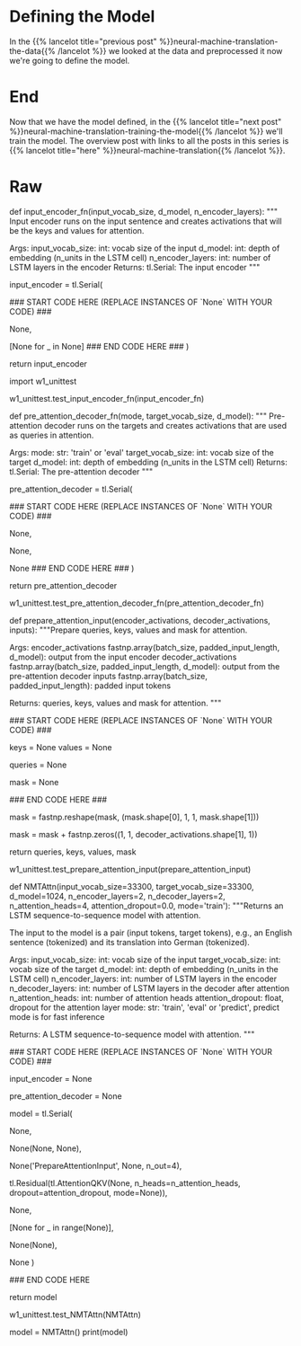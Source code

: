 #+BEGIN_COMMENT
.. title: Neural Machine Translation: The Attention Model
.. slug: neural-machine-translation-the-attention-model
.. date: 2021-02-14 14:54:08 UTC-08:00
.. tags: nlp,machine translation
.. category: NLP
.. link: 
.. description: Defining the Attention Model for Machine Translation.
.. type: text

#+END_COMMENT
#+OPTIONS: ^:{}
#+TOC: headlines 3
#+PROPERTY: header-args :session ~/.local/share/jupyter/runtime/kernel-95fb7f72-2980-4eed-b335-9f9a6c7ffbd5-ssh.json
#+BEGIN_SRC python :results none :exports none
%load_ext autoreload
%autoreload 2
#+END_SRC
* Defining the Model
  In the {{% lancelot title="previous post" %}}neural-machine-translation-the-data{{% /lancelot %}} we looked at the data and preprocessed it now we're going to define the model.
* End
  Now that we have the model defined, in the {{% lancelot title="next post" %}}neural-machine-translation-training-the-model{{% /lancelot %}} we'll train the model. The overview post with links to all the posts in this series is {{% lancelot title="here" %}}neural-machine-translation{{% /lancelot %}}.
* Raw
#+begin_example python
# # Part 2:  Neural Machine Translation with Attention
# 
# Now that you have the data generators and have handled the preprocessing, it is time for you to build the model. You will be implementing a neural machine translation model from scratch with attention.
# 

# <a name="2.1"></a>
# ## 2.1  Attention Overview
# 
# The model we will be building uses an encoder-decoder architecture. This Recurrent Neural Network (RNN) will take in a tokenized version of a sentence in its encoder, then passes it on to the decoder for translation. As mentioned in the lectures, just using a a regular sequence-to-sequence model with LSTMs will work effectively for short to medium sentences but will start to degrade for longer ones. You can picture it like the figure below where all of the context of the input sentence is compressed into one vector that is passed into the decoder block. You can see how this will be an issue for very long sentences (e.g. 100 tokens or more) because the context of the first parts of the input will have very little effect on the final vector passed to the decoder.
# 
# <img src='plain_rnn.png'>
# 
# Adding an attention layer to this model avoids this problem by giving the decoder access to all parts of the input sentence. To illustrate, let's just use a 4-word input sentence as shown below. Remember that a hidden state is produced at each timestep of the encoder (represented by the orange rectangles). These are all passed to the attention layer and each are given a score given the current activation (i.e. hidden state) of the decoder. For instance, let's consider the figure below where the first prediction "Wie" is already made. To produce the next prediction, the attention layer will first receive all the encoder hidden states (i.e. orange rectangles) as well as the decoder hidden state when producing the word "Wie" (i.e. first green rectangle). Given these information, it will score each of the encoder hidden states to know which one the decoder should focus on to produce the next word. The result of the model training might have learned that it should align to the second encoder hidden state and subsequently assigns a high probability to the word "geht". If we are using greedy decoding, we will output the said word as the next symbol, then restart the process to produce the next word until we reach an end-of-sentence prediction.
# 
# <img src='attention_overview.png'>
# 
# 
# There are different ways to implement attention and the one we'll use for this assignment is the Scaled Dot Product Attention which has the form:
# 
# $$Attention(Q, K, V) = softmax(\frac{QK^T}{\sqrt{d_k}})V$$
# 
# You will dive deeper into this equation in the next week but for now, you can think of it as computing scores using queries (Q) and keys (K), followed by a multiplication of values (V) to get a context vector at a particular timestep of the decoder. This context vector is fed to the decoder RNN to get a set of probabilities for the next predicted word. The division by square root of the keys dimensionality ($\sqrt{d_k}$) is for improving model performance and you'll also learn more about it next week. For our machine translation application, the encoder activations (i.e. encoder hidden states) will be the keys and values, while the decoder activations (i.e. decoder hidden states) will be the queries.
# 
# You will see in the upcoming sections that this complex architecture and mechanism can be implemented with just a few lines of code. Let's get started!

# <a name="2.2"></a>
# ## 2.2  Helper functions
# 
# We will first implement a few functions that we will use later on. These will be for the input encoder, pre-attention decoder, and preparation of the queries, keys, values, and mask.
# 
# ### 2.2.1 Input encoder
# 
# The input encoder runs on the input tokens, creates its embeddings, and feeds it to an LSTM network. This outputs the activations that will be the keys and values for attention. It is a [Serial](https://trax-ml.readthedocs.io/en/latest/trax.layers.html#trax.layers.combinators.Serial) network which uses:
# 
#    - [tl.Embedding](https://trax-ml.readthedocs.io/en/latest/trax.layers.html#trax.layers.core.Embedding): Converts each token to its vector representation. In this case, it is the the size of the vocabulary by the dimension of the model: `tl.Embedding(vocab_size, d_model)`. `vocab_size` is the number of entries in the given vocabulary. `d_model` is the number of elements in the word embedding.
#   
#    - [tl.LSTM](https://trax-ml.readthedocs.io/en/latest/trax.layers.html#trax.layers.rnn.LSTM): LSTM layer of size `d_model`. We want to be able to configure how many encoder layers we have so remember to create LSTM layers equal to the number of the `n_encoder_layers` parameter.
#    
# <img src = "input_encoder.png">
# 
# <a name="ex01"></a>
# ### Exercise 01
# 
# **Instructions:** Implement the `input_encoder_fn` function.

# In[ ]:


# UNQ_C1
# GRADED FUNCTION
def input_encoder_fn(input_vocab_size, d_model, n_encoder_layers):
    """ Input encoder runs on the input sentence and creates
    activations that will be the keys and values for attention.
    
    Args:
        input_vocab_size: int: vocab size of the input
        d_model: int:  depth of embedding (n_units in the LSTM cell)
        n_encoder_layers: int: number of LSTM layers in the encoder
    Returns:
        tl.Serial: The input encoder
    """
    
    # create a serial network
    input_encoder = tl.Serial( 
        
        ### START CODE HERE (REPLACE INSTANCES OF `None` WITH YOUR CODE) ###
        # create an embedding layer to convert tokens to vectors
        None,
        
        # feed the embeddings to the LSTM layers. It is a stack of n_encoder_layers LSTM layers
        [None for _ in None]
        ### END CODE HERE ###
    )

    return input_encoder


# *Note: To make this notebook more neat, we moved the unit tests to a separate file called `w1_unittest.py`. Feel free to open it from your workspace if needed. Just click `File` on the upper left corner of this page then `Open` to see your Jupyter workspace directory. From there, you can see `w1_unittest.py` and you can open it in another tab or download to see the unit tests. We have placed comments in that file to indicate which functions are testing which part of the assignment (e.g. `test_input_encoder_fn()` has the unit tests for UNQ_C1).*

# In[ ]:


# BEGIN UNIT TEST
import w1_unittest

w1_unittest.test_input_encoder_fn(input_encoder_fn)
# END UNIT TEST


# ### 2.2.2 Pre-attention decoder
# 
# The pre-attention decoder runs on the targets and creates activations that are used as queries in attention. This is a Serial network which is composed of the following:
# 
#    - [tl.ShiftRight](https://trax-ml.readthedocs.io/en/latest/trax.layers.html#trax.layers.attention.ShiftRight): This pads a token to the beginning of your target tokens (e.g. `[8, 34, 12]` shifted right is `[0, 8, 34, 12]`). This will act like a start-of-sentence token that will be the first input to the decoder. During training, this shift also allows the target tokens to be passed as input to do teacher forcing.
# 
#    - [tl.Embedding](https://trax-ml.readthedocs.io/en/latest/trax.layers.html#trax.layers.core.Embedding): Like in the previous function, this converts each token to its vector representation. In this case, it is the the size of the vocabulary by the dimension of the model: `tl.Embedding(vocab_size, d_model)`. `vocab_size` is the number of entries in the given vocabulary. `d_model` is the number of elements in the word embedding.
#    
#    - [tl.LSTM](https://trax-ml.readthedocs.io/en/latest/trax.layers.html#trax.layers.rnn.LSTM): LSTM layer of size `d_model`.
# 
# <img src = "pre_attention_decoder.png">
# 
# <a name="ex02"></a>
# ### Exercise 02
# 
# **Instructions:** Implement the `pre_attention_decoder_fn` function.
# 

# In[ ]:


# UNQ_C2
# GRADED FUNCTION
def pre_attention_decoder_fn(mode, target_vocab_size, d_model):
    """ Pre-attention decoder runs on the targets and creates
    activations that are used as queries in attention.
    
    Args:
        mode: str: 'train' or 'eval'
        target_vocab_size: int: vocab size of the target
        d_model: int:  depth of embedding (n_units in the LSTM cell)
    Returns:
        tl.Serial: The pre-attention decoder
    """
    
    # create a serial network
    pre_attention_decoder = tl.Serial(
        
        ### START CODE HERE (REPLACE INSTANCES OF `None` WITH YOUR CODE) ###
        # shift right to insert start-of-sentence token and implement
        # teacher forcing during training
        None,

        # run an embedding layer to convert tokens to vectors
        None,

        # feed to an LSTM layer
        None
        ### END CODE HERE ###
    )
    
    return pre_attention_decoder


# In[ ]:


# BEGIN UNIT TEST

w1_unittest.test_pre_attention_decoder_fn(pre_attention_decoder_fn)

# END UNIT TEST


# ### 2.2.3 Preparing the attention input
# 
# This function will prepare the inputs to the attention layer. We want to take in the encoder and pre-attention decoder activations and assign it to the queries, keys, and values. In addition, another output here will be the mask to distinguish real tokens from padding tokens. This mask will be used internally by Trax when computing the softmax so padding tokens will not have an effect on the computated probabilities. From the data preparation steps in Section 1 of this assignment, you should know which tokens in the input correspond to padding.
# 
# We have filled the last two lines in composing the mask for you because it includes a concept that will be discussed further next week. This is related to *multiheaded attention* which you can think of right now as computing the attention multiple times to improve the model's predictions. It is required to consider this additional axis in the output so we've included it already but you don't need to analyze it just yet. What's important now is for you to know which should be the queries, keys, and values, as well as to initialize the mask.
# 
# <a name="ex03"></a>
# ### Exercise 03
# 
# **Instructions:** Implement the  `prepare_attention_input` function
# 

# In[ ]:


# UNQ_C3
# GRADED FUNCTION
def prepare_attention_input(encoder_activations, decoder_activations, inputs):
    """Prepare queries, keys, values and mask for attention.
    
    Args:
        encoder_activations fastnp.array(batch_size, padded_input_length, d_model): output from the input encoder
        decoder_activations fastnp.array(batch_size, padded_input_length, d_model): output from the pre-attention decoder
        inputs fastnp.array(batch_size, padded_input_length): padded input tokens
    
    Returns:
        queries, keys, values and mask for attention.
    """
    
    ### START CODE HERE (REPLACE INSTANCES OF `None` WITH YOUR CODE) ###
    
    # set the keys and values to the encoder activations
    keys = None
    values = None

    
    # set the queries to the decoder activations
    queries = None
    
    # generate the mask to distinguish real tokens from padding
    # hint: inputs is 1 for real tokens and 0 where they are padding
    mask = None
    
    ### END CODE HERE ###
    
    # add axes to the mask for attention heads and decoder length.
    mask = fastnp.reshape(mask, (mask.shape[0], 1, 1, mask.shape[1]))
    
    # broadcast so mask shape is [batch size, attention heads, decoder-len, encoder-len].
    # note: for this assignment, attention heads is set to 1.
    mask = mask + fastnp.zeros((1, 1, decoder_activations.shape[1], 1))
        
    
    return queries, keys, values, mask


# In[ ]:


# BEGIN UNIT TEST
w1_unittest.test_prepare_attention_input(prepare_attention_input)
# END UNIT TEST


# <a name="2.3"></a>
# ## 2.3  Implementation Overview
# 
# We are now ready to implement our sequence-to-sequence model with attention. This will be a Serial network and is illustrated in the diagram below. It shows the layers you'll be using in Trax and you'll see that each step can be implemented quite easily with one line commands. We've placed several links to the documentation for each relevant layer in the discussion after the figure below.
# 
# <img src = "NMTModel.png">

# <a name="ex04"></a>
# ### Exercise 04
# **Instructions:** Implement the `NMTAttn` function below to define your machine translation model which uses attention. We have left hyperlinks below pointing to the Trax documentation of the relevant layers. Remember to consult it to get tips on what parameters to pass.
# 
# **Step 0:** Prepare the input encoder and pre-attention decoder branches. You have already defined this earlier as helper functions so it's just a matter of calling those functions and assigning it to variables.
# 
# **Step 1:** Create a Serial network. This will stack the layers in the next steps one after the other. Like the earlier exercises, you can use [tl.Serial](https://trax-ml.readthedocs.io/en/latest/trax.layers.html#trax.layers.combinators.Serial).
# 
# **Step 2:** Make a copy of the input and target tokens. As you see in the diagram above, the input and target tokens will be fed into different layers of the model. You can use [tl.Select](https://trax-ml.readthedocs.io/en/latest/trax.layers.html#trax.layers.combinators.Select) layer to create copies of these tokens. Arrange them as `[input tokens, target tokens, input tokens, target tokens]`.
# 
# **Step 3:** Create a parallel branch to feed the input tokens to the `input_encoder` and the target tokens to the `pre_attention_decoder`. You can use [tl.Parallel](https://trax-ml.readthedocs.io/en/latest/trax.layers.html#trax.layers.combinators.Parallel) to create these sublayers in parallel. Remember to pass the variables you defined in Step 0 as parameters to this layer.
# 
# **Step 4:** Next, call the `prepare_attention_input` function to convert the encoder and pre-attention decoder activations to a format that the attention layer will accept. You can use [tl.Fn](https://trax-ml.readthedocs.io/en/latest/trax.layers.html#trax.layers.base.Fn) to call this function. Note: Pass the `prepare_attention_input` function as the `f` parameter in `tl.Fn` without any arguments or parenthesis.
# 
# **Step 5:** We will now feed the (queries, keys, values, and mask) to the [tl.AttentionQKV](https://trax-ml.readthedocs.io/en/latest/trax.layers.html#trax.layers.attention.AttentionQKV) layer. This computes the scaled dot product attention and outputs the attention weights and mask. Take note that although it is a one liner, this layer is actually composed of a deep network made up of several branches. We'll show the implementation taken [here](https://github.com/google/trax/blob/master/trax/layers/attention.py#L61) to see the different layers used. 
# 
# ```python
# def AttentionQKV(d_feature, n_heads=1, dropout=0.0, mode='train'):
#   """Returns a layer that maps (q, k, v, mask) to (activations, mask).
# 
#   See `Attention` above for further context/details.
# 
#   Args:
#     d_feature: Depth/dimensionality of feature embedding.
#     n_heads: Number of attention heads.
#     dropout: Probababilistic rate for internal dropout applied to attention
#         activations (based on query-key pairs) before dotting them with values.
#     mode: Either 'train' or 'eval'.
#   """
#   return cb.Serial(
#       cb.Parallel(
#           core.Dense(d_feature),
#           core.Dense(d_feature),
#           core.Dense(d_feature),
#       ),
#       PureAttention(  # pylint: disable=no-value-for-parameter
#           n_heads=n_heads, dropout=dropout, mode=mode),
#       core.Dense(d_feature),
#   )
# ```
# 
# Having deep layers pose the risk of vanishing gradients during training and we would want to mitigate that. To improve the ability of the network to learn, we can insert a [tl.Residual](https://trax-ml.readthedocs.io/en/latest/trax.layers.html#trax.layers.combinators.Residual) layer to add the output of AttentionQKV with the `queries` input. You can do this in trax by simply nesting the `AttentionQKV` layer inside the `Residual` layer. The library will take care of branching and adding for you.
# 
# **Step 6:** We will not need the mask for the model we're building so we can safely drop it. At this point in the network, the signal stack currently has `[attention activations, mask, target tokens]` and you can use [tl.Select](https://trax-ml.readthedocs.io/en/latest/trax.layers.html#trax.layers.combinators.Select) to output just `[attention activations, target tokens]`.
# 
# **Step 7:** We can now feed the attention weighted output to the LSTM decoder. We can stack multiple [tl.LSTM](https://trax-ml.readthedocs.io/en/latest/trax.layers.html#trax.layers.rnn.LSTM) layers to improve the output so remember to append LSTMs equal to the number defined by `n_decoder_layers` parameter to the model.
# 
# **Step 8:** We want to determine the probabilities of each subword in the vocabulary and you can set this up easily with a [tl.Dense](https://trax-ml.readthedocs.io/en/latest/trax.layers.html#trax.layers.core.Dense) layer by making its size equal to the size of our vocabulary.
# 
# **Step 9:** Normalize the output to log probabilities by passing the activations in Step 8 to a [tl.LogSoftmax](https://trax-ml.readthedocs.io/en/latest/trax.layers.html#trax.layers.core.LogSoftmax) layer.

# In[ ]:


# UNQ_C4
# GRADED FUNCTION
def NMTAttn(input_vocab_size=33300,
            target_vocab_size=33300,
            d_model=1024,
            n_encoder_layers=2,
            n_decoder_layers=2,
            n_attention_heads=4,
            attention_dropout=0.0,
            mode='train'):
    """Returns an LSTM sequence-to-sequence model with attention.

    The input to the model is a pair (input tokens, target tokens), e.g.,
    an English sentence (tokenized) and its translation into German (tokenized).

    Args:
    input_vocab_size: int: vocab size of the input
    target_vocab_size: int: vocab size of the target
    d_model: int:  depth of embedding (n_units in the LSTM cell)
    n_encoder_layers: int: number of LSTM layers in the encoder
    n_decoder_layers: int: number of LSTM layers in the decoder after attention
    n_attention_heads: int: number of attention heads
    attention_dropout: float, dropout for the attention layer
    mode: str: 'train', 'eval' or 'predict', predict mode is for fast inference

    Returns:
    A LSTM sequence-to-sequence model with attention.
    """

    ### START CODE HERE (REPLACE INSTANCES OF `None` WITH YOUR CODE) ###
    
    # Step 0: call the helper function to create layers for the input encoder
    input_encoder = None

    # Step 0: call the helper function to create layers for the pre-attention decoder
    pre_attention_decoder = None

    # Step 1: create a serial network
    model = tl.Serial( 
        
      # Step 2: copy input tokens and target tokens as they will be needed later.
      None,
        
      # Step 3: run input encoder on the input and pre-attention decoder the target.
      None(None, None),
        
      # Step 4: prepare queries, keys, values and mask for attention.
      None('PrepareAttentionInput', None, n_out=4),
        
      # Step 5: run the AttentionQKV layer
      # nest it inside a Residual layer to add to the pre-attention decoder activations(i.e. queries)
      tl.Residual(tl.AttentionQKV(None, n_heads=n_attention_heads, dropout=attention_dropout, mode=None)),
      
      # Step 6: drop attention mask (i.e. index = None
      None,
        
      # Step 7: run the rest of the RNN decoder
      [None for _ in range(None)],
        
      # Step 8: prepare output by making it the right size
      None(None),
        
      # Step 9: Log-softmax for output
      None
    )
    
    ### END CODE HERE
    
    return model


# In[ ]:


# BEGIN UNIT TEST
w1_unittest.test_NMTAttn(NMTAttn)
# END UNIT TEST


# In[ ]:


# print your model
model = NMTAttn()
print(model)


# **Expected Output:**
# 
# ```
# Serial_in2_out2[
#   Select[0,1,0,1]_in2_out4
#   Parallel_in2_out2[
#     Serial[
#       Embedding_33300_1024
#       LSTM_1024
#       LSTM_1024
#     ]
#     Serial[
#       ShiftRight(1)
#       Embedding_33300_1024
#       LSTM_1024
#     ]
#   ]
#   PrepareAttentionInput_in3_out4
#   Serial_in4_out2[
#     Branch_in4_out3[
#       None
#       Serial_in4_out2[
#         Parallel_in3_out3[
#           Dense_1024
#           Dense_1024
#           Dense_1024
#         ]
#         PureAttention_in4_out2
#         Dense_1024
#       ]
#     ]
#     Add_in2
#   ]
#   Select[0,2]_in3_out2
#   LSTM_1024
#   LSTM_1024
#   Dense_33300
#   LogSoftmax
# ]
# ```

# <a name="3"></a>
#+end_example
